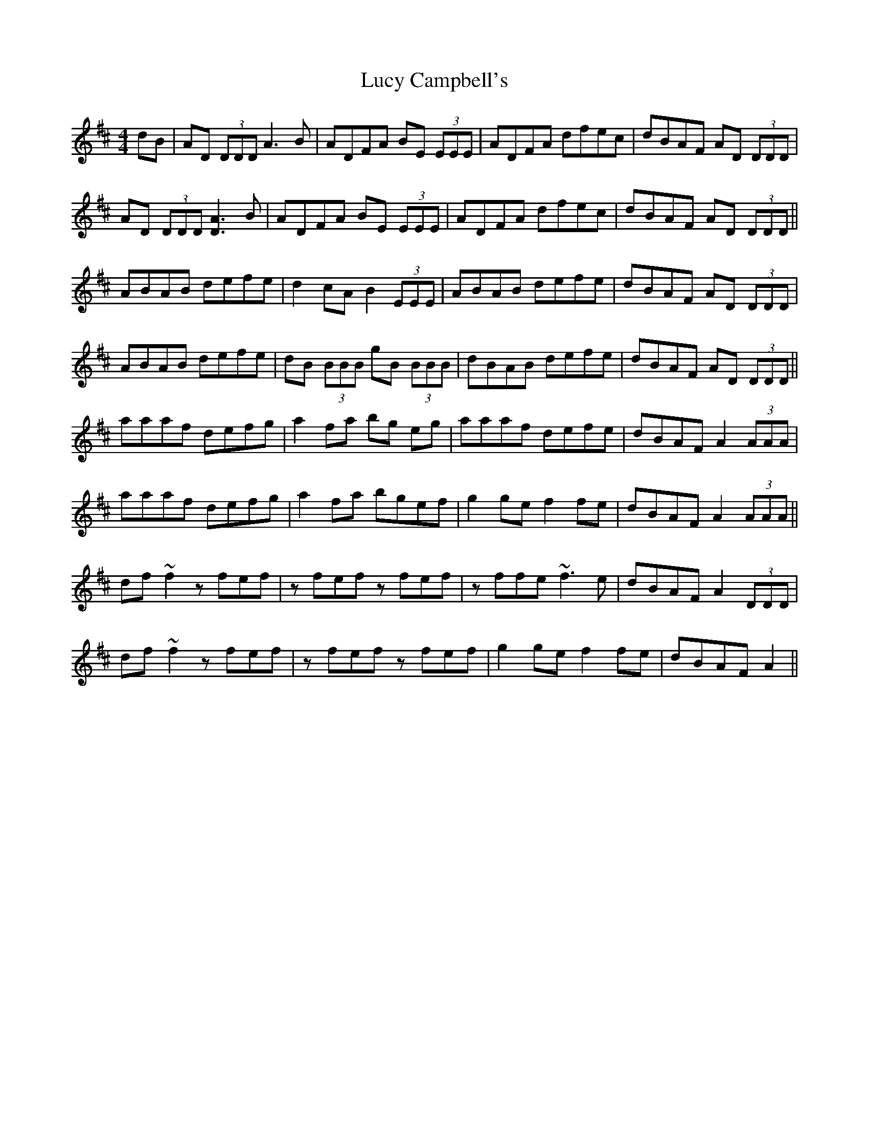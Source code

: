 X: 4
T: Lucy Campbell's
Z: Jesse
S: https://thesession.org/tunes/1552#setting29073
R: reel
M: 4/4
L: 1/8
K: Dmaj
dB | AD (3DDD A3B | ADFA BE (3EEE | ADFA dfec | dBAF AD (3DDD |
AD (3DDD [DA]3B| ADFA BE (3EEE | ADFA dfec | dBAF AD (3DDD ||
ABAB defe | d2cA B2 (3EEE | ABAB defe | dBAF AD (3DDD |
ABAB defe | dB (3BBB gB (3BBB | dBAB defe | dBAF AD (3DDD ||
aaaf defg | a2fa bg eg | aaaf defe | dBAF A2 (3AAA |
aaaf defg | a2fa bgef | g2ge f2fe | dBAF A2 (3AAA ||
df~f2 zfef | zfef zfef | zffe ~f3e | dBAF A2 (3DDD |
df~f2 zfef | zfef zfef | g2ge f2fe |dBAF A2 ||
